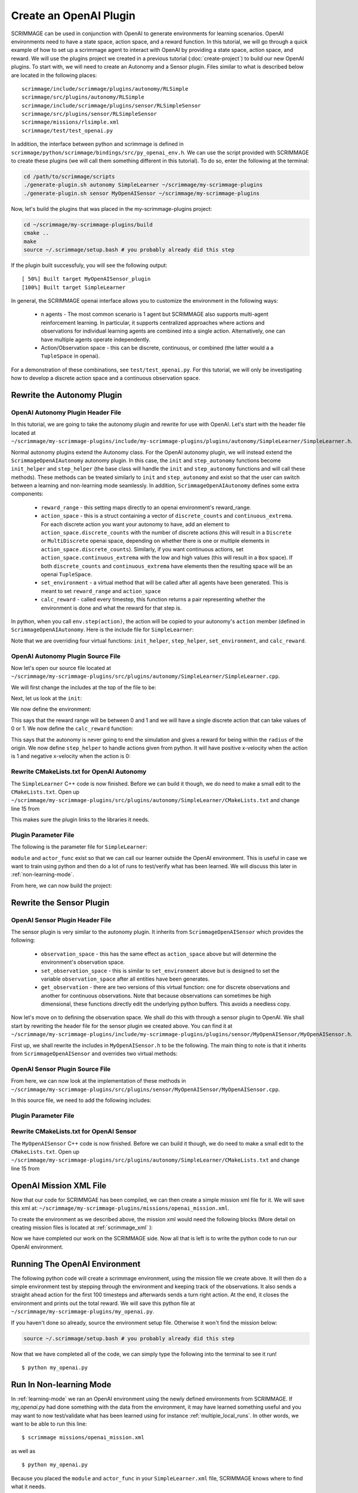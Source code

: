 .. _openai_plugin:

Create an OpenAI Plugin
=========================

SCRIMMAGE can be used in conjunction with OpenAI to generate environments for
learning scenarios. OpenAI environments need to have a state space, action
space, and a reward function. In this tutorial, we will go through a quick
example of how to set up a scrimmage agent to interact with OpenAI by providing
a state space, action space, and reward. We will use the plugins project we
created in a previous tutorial (:doc:`create-project`) to build our new OpenAI
plugins. To start with, we will need to create an Autonomy and a Sensor plugin.
Files similar to what is described below are located in the following places::

    scrimmage/include/scrimmage/plugins/autonomy/RLSimple
    scrimmage/src/plugins/autonomy/RLSimple
    scrimmage/include/scrimmage/plugins/sensor/RLSimpleSensor
    scrimmage/src/plugins/sensor/RLSimpleSensor
    scrimmage/missions/rlsimple.xml
    scrimmage/test/test_openai.py

In addition, the interface between python and scrimmage is defined in
``scrimmage/python/scrimmage/bindings/src/py_openai_env.h``.
We can use the script provided with SCRIMMAGE to create these plugins (we will 
call them something different in this tutorial). To do so,
enter the following at the terminal:

.. code-block:: bash

  cd /path/to/scrimmage/scripts 
  ./generate-plugin.sh autonomy SimpleLearner ~/scrimmage/my-scrimmage-plugins
  ./generate-plugin.sh sensor MyOpenAISensor ~/scrimmage/my-scrimmage-plugins

Now, let's build the plugins that was placed in the my-scrimmage-plugins
project:

.. code-block:: bash

  cd ~/scrimmage/my-scrimmage-plugins/build
  cmake ..
  make
  source ~/.scrimmage/setup.bash # you probably already did this step

If the plugin built successfuly, you will see the following output: ::

  [ 50%] Built target MyOpenAISensor_plugin
  [100%] Built target SimpleLearner

In general, the SCRIMMAGE openai interface allows you to customize the environment
in the following ways:

    * n agents - The most common scenario is 1 agent but SCRIMMAGE also
      supports multi-agent reinforcement learning. In particular, it supports 
      centralized approaches where actions and observations for individual
      learning agents are combined into a single action. Alternatively,
      one can have multiple agents operate independently.

    * Action/Observation space - this can be discrete, continuous, or combined
      (the latter would a a ``TupleSpace`` in openai).

For a demonstration of these combinations, see ``test/test_openai.py``. 
For this tutorial, we will only be investigating how to develop a discrete
action space and a continuous observation space.

Rewrite the Autonomy Plugin
---------------------------

OpenAI Autonomy Plugin Header File
~~~~~~~~~~~~~~~~~~~~~~~~~~~~~~~~~~

In this tutorial, we are going to take the autonomy plugin and rewrite for use
with OpenAI. Let's start with the header file located at
``~/scrimmage/my-scrimmage-plugins/include/my-scrimmage-plugins/plugins/autonomy/SimpleLearner/SimpleLearner.h``.

Normal autonomy plugins extend the Autonomy class. For the OpenAI autonomy
plugin, we will instead extend the ``ScrimmageOpenAIAutonomy`` autonomy plugin.
In this case, the ``init`` and ``step_autonomy`` functions become ``init_helper``
and ``step_helper`` (the base class will handle the ``init`` and ``step_autonomy`` 
functions and will call these methods). These methods can be treated similarly
to ``init`` and ``step_autonomy`` and exist so that the user can switch
between a learning and non-learning mode seamlessly. In addition,
``ScrimmageOpenAIAutonomy`` defines some extra components:

    * ``reward_range`` - this setting maps directly to an openai environment's
      reward_range.

    * ``action_space`` - this is a struct containing a vector of ``discrete_counts``
      and ``continuous_extrema``. For each discrete action you want your autonomy
      to have, add an element to ``action_space.discrete_counts`` with the number
      of discrete actions (this will result in a ``Discrete`` or ``MultiDiscrete``
      openai space, depending on whether there is one or multiple elements
      in ``action_space.discrete_counts``). Similarly, if you want continuous actions,
      set ``action_space.continuous_extrema`` with the low and high values
      (this will result in a ``Box`` space). If both ``discrete_counts``
      and ``continuous_extrema`` have elements then the resulting space will
      be an openai ``TupleSpace``.

    * ``set_environment`` - a virtual method that will be called after
      all agents have been generated. This is meant to set ``reward_range``
      and ``action_space``

    * ``calc_reward`` - called every timestep, this function returns
      a pair representing whether the environment is done and what 
      the reward for that step is.

In python, when you call ``env.step(action)``, the action will be copied
to your autonomy's ``action`` member (defined in ``ScrimmageOpenAIAutonomy``. 
Here is the include file for ``SimpleLearner``:

.. code-block:: c++
   :linenos:

   #ifndef INCLUDE_MY_SCRIMMAGE_PLUGINS_PLUGINS_AUTONOMY_SIMPLELEARNER_SIMPLELEARNER_H_
   #define INCLUDE_MY_SCRIMMAGE_PLUGINS_PLUGINS_AUTONOMY_SIMPLELEARNER_SIMPLELEARNER_H_

   #include <scrimmage/plugins/autonomy/ScrimmageOpenAIAutonomy/ScrimmageOpenAIAutonomy.h>

   #include <map>
   #include <string>
   #include <utility>

   class SimpleLearner : public scrimmage::autonomy::ScrimmageOpenAIAutonomy {
    public:
       void init_helper(std::map<std::string, std::string> &params) override;
       bool step_helper() override;

       void set_environment() override;
       std::pair<bool, double> calc_reward() override;

    protected:
       double radius_;
       uint8_t output_vel_x_idx_ = 0;
   };

   #endif // INCLUDE_MY_SCRIMMAGE_PLUGINS_PLUGINS_AUTONOMY_SIMPLELEARNER_SIMPLELEARNER_H_


Note that we are overriding four virtual functions: ``init_helper``,
``step_helper``, ``set_environment``, and ``calc_reward``.

OpenAI Autonomy Plugin Source File
~~~~~~~~~~~~~~~~~~~~~~~~~~~~~~~~~~

Now let's open our source file located at
``~/scrimmage/my-scrimmage-plugins/src/plugins/autonomy/SimpleLearner/SimpleLearner.cpp``.

We will first change the includes at the top of the file to be:

.. code-block:: c++
   :linenos:

   #include <scrimmage/math/State.h>
   #include <scrimmage/parse/ParseUtils.h>
   #include <scrimmage/plugin_manager/RegisterPlugin.h>

   #include <my-scrimmage-plugins/plugins/autonomy/SimpleLearner/SimpleLearner.h>

   REGISTER_PLUGIN(scrimmage::Autonomy, SimpleLearner, SimpleLearner_plugin)

Next, let us look at the ``init``:

.. code-block:: c++
   :linenos:

   void SimpleLearner::init_helper(std::map<std::string, std::string> &params) {
       using Type = scrimmage::VariableIO::Type;
       using Dir = scrimmage::VariableIO::Direction;

       output_vel_x_idx_ = vars_.declare(Type::velocity_x, Dir::Out);
       const uint8_t output_vel_y_idx = vars_.declare(Type::velocity_y, Dir::Out);
       const uint8_t output_vel_z_idx = vars_.declare(Type::velocity_z, Dir::Out);

       vars_.output(output_vel_x_idx_, 0);
       vars_.output(output_vel_y_idx, 0);
       vars_.output(output_vel_z_idx, 0);

       radius_ = std::stod(params.at("radius"));
   }

We now define the environment:

.. code-block:: c++
   :linenos:

   void SimpleLearner::set_environment() {
       reward_range = std::make_pair(0, 1);
       action_space.discrete_count.push_back(2);
   }

This says that the reward range will be between 0 and 1
and we will have a single discrete action that can take values of 0 or 1.
We now define the ``calc_reward`` function:

.. code-block:: c++
   :linenos:

   std::pair<bool, double> SimpleLearner::calc_reward() {
       const bool done = false;
       const double x = state_->pos()(0);
       const bool within_radius = std::round(std::abs(x)) < radius_;
       double reward = within_radius ? 1 : 0;
       return {done, reward};
   }

This says that the autonomy is never going to end the simulation and gives
a reward for being within the ``radius`` of the origin. We now define ``step_helper``
to handle actions given from python. It will have positive x-velocity
when the action is 1 and negative x-velocity when the action is 0:

.. code-block:: c++
   :linenos:

   bool SimpleLearner::step_helper() {
       const double x_vel = action.discrete[0] ? 1 : -1;
       vars_.output(output_vel_x_idx_, x_vel);
       return true;
   }

Rewrite CMakeLists.txt for OpenAI Autonomy
~~~~~~~~~~~~~~~~~~~~~~~~~~~~~~~~~~~~~~~~~~

The ``SimpleLearner`` C++ code is now finished. Before we can build it though,
we do need to make a small edit to the ``CMakeLists.txt``. Open up
``~/scrimmage/my-scrimmage-plugins/src/plugins/autonomy/SimpleLearner/CMakeLists.txt``
and change line 15 from

.. code-block:: cmake
   :linenos:

   TARGET_LINK_LIBRARIES(${LIBRARY_NAME}
    scrimmage-core
    ScrimmageOpenAIAutonomy_plugin
     )

This makes sure the plugin links to the libraries it needs. 

Plugin Parameter File 
~~~~~~~~~~~~~~~~~~~~~

The following is the parameter file for ``SimpleLearner``:

.. code-block:: xml
    :linenos:

    <?xml version="1.0"?>
    <?xml-stylesheet type="text/xsl" href="http://gtri.gatech.edu"?>
    <params>
      <library>SimpleLearner_plugin</library>
      <radius>2</radius>
      <module>my_openai</module>
      <actor_func>get_action</actor_func>
    </params>
        
``module`` and ``actor_func`` exist so that we can
call our learner outside the OpenAI environment. This is useful 
in case we want to train using python and then do a lot of runs
to test/verify what has been learned.
We will discuss this later in :ref:`non-learning-mode`.

From here, we can now build the project:

.. code-block:: bash
   :linenos:

   cd ~/scrimmage/my-scrimmage-plugins/build
   cmake ..
   make

Rewrite the Sensor Plugin
-------------------------

OpenAI Sensor Plugin Header File
~~~~~~~~~~~~~~~~~~~~~~~~~~~~~~~~

The sensor plugin is very similar to the autonomy plugin. It inherits
from ``ScrimmageOpenAISensor`` which provides
the following:

    * ``observation_space`` - this has the same effect as ``action_space`` above
      but will determine the environment's observation space.

    * ``set_observation_space`` - this is similar to ``set_environment`` above
      but is designed to set the variable ``observation_space`` after all entities
      have been generates.

    * ``get_observation`` - there are two versions of this virtual function:
      one for discrete observations and another for continuous observations.
      Note that because observations can sometimes be high dimensional,
      these functions directly edit the underlying python buffers.
      This avoids a needless copy.

Now let's move on to defining the observation space. We shall do this with through a
sensor plugin to OpenAI. We shall start by rewriting the header file for the
sensor plugin we created above. You can find it at
``~/scrimmage/my-scrimmage-plugins/include/my-scrimmage-plugins/plugins/sensor/MyOpenAISensor/MyOpenAISensor.h``.

First up, we shall rewrite the includes in ``MyOpenAISensor.h`` to be the
following. The main thing to note is that it inherits from ``ScrimmageOpenAISensor``
and overrides two virtual methods:

.. code-block:: c++
   :linenos:

   #ifndef INCLUDE_MY_SCRIMMAGE_PLUGINS_PLUGINS_SENSOR_MYOPENAISENSOR_MYOPENAISENSOR_H_
   #define INCLUDE_MY_SCRIMMAGE_PLUGINS_PLUGINS_SENSOR_MYOPENAISENSOR_MYOPENAISENSOR_H_

   #include <scrimmage/plugins/sensor/ScrimmageOpenAISensor/ScrimmageOpenAISensor.h>

   #include <map>
   #include <string>
   #include <vector>

   class MyOpenAISensor : public scrimmage::sensor::ScrimmageOpenAISensor {
    public:
       void set_observation_space() override;
       void get_observation(double* data, uint32_t beg_idx, uint32_t end_idx) override;
   };

   #endif // INCLUDE_MY_SCRIMMAGE_PLUGINS_PLUGINS_SENSOR_MYOPENAISENSOR_MYOPENAISENSOR_H_

OpenAI Sensor Plugin Source File
~~~~~~~~~~~~~~~~~~~~~~~~~~~~~~~~

From here, we can now look at the implementation of these methods in
``~/scrimmage/my-scrimmage-plugins/src/plugins/sensor/MyOpenAISensor/MyOpenAISensor.cpp``.

In this source file, we need to add the following includes:

.. code-block:: c++
   :linenos:

   #include <my-scrimmage-plugins/plugins/sensor/MyOpenAISensor/MyOpenAISensor.h>
   
   #include <scrimmage/entity/Entity.h>
   #include <scrimmage/math/State.h>
   #include <scrimmage/plugin_manager/RegisterPlugin.h>
   
   REGISTER_PLUGIN(scrimmage::Sensor, MyOpenAISensor, MyOpenAISensor_plugin)
   
   void MyOpenAISensor::get_observation(double *data, uint32_t beg_idx, uint32_t /*end_idx*/) {
       data[beg_idx] = parent_->state()->pos()(0);
   }
   
   void MyOpenAISensor::set_observation_space() {
       const double inf = std::numeric_limits<double>::infinity();
       observation_space.continuous_extrema.push_back(std::make_pair(-inf, inf));
   }

Plugin Parameter File 
~~~~~~~~~~~~~~~~~~~~~

.. code-block:: xml
    :linenos:

    <?xml version="1.0"?>
    <?xml-stylesheet type="text/xsl" href="http://gtri.gatech.edu"?>
    <params>
      <library>MyOpenAISensor_plugin</library>
    </params>

Rewrite CMakeLists.txt for OpenAI Sensor
~~~~~~~~~~~~~~~~~~~~~~~~~~~~~~~~~~~~~~~~

The ``MyOpenAISensor`` C++ code is now finished. Before we can build it though,
we do need to make a small edit to the ``CMakeLists.txt``. Open up
``~/scrimmage/my-scrimmage-plugins/src/plugins/autonomy/SimpleLearner/CMakeLists.txt``
and change line 15 from

.. code-block:: cmake
   :linenos:

   TARGET_LINK_LIBRARIES(${LIBRARY_NAME}
     scrimmage-core
     ScrimmageOpenAISensor_plugin
   )


OpenAI Mission XML File
-----------------------

Now that our code for SCRIMMGAE has been compiled, we can then create a simple
mission xml file for it. We will save this xml at:
``~/scrimmage/my-scrimmage-plugins/missions/openai_mission.xml``.

To create the environment as we described above, the mission xml would need the
following blocks (More detail on creating mission files is located at
:ref:`scrimmage_xml` ):

.. code-block:: xml
   :linenos:

   <?xml version="1.0"?>
   <?xml-stylesheet type="text/xsl" href="http://gtri.gatech.edu"?>
   <runscript xmlns:xsi="http://www.w3.org/2001/XMLSchema-instance"
       name="Straight flying">
   
     <run start="0.0" end="100" dt="1"
          time_warp="10"
          enable_gui="true"
          network_gui="false"
          start_paused="true"/>
   
     <stream_port>50051</stream_port>
     <stream_ip>localhost</stream_ip>
   
     <end_condition>time</end_condition> <!-- time, one_team, none-->
   
     <grid_spacing>1</grid_spacing>
     <grid_size>1000</grid_size>
   
     <gui_update_period>10</gui_update_period> <!-- milliseconds -->
   
     <output_type>summary</output_type>
     <metrics order="0">OpenAIRewards</metrics>
   
     <background_color>191 191 191</background_color> <!-- Red Green Blue -->
     <log_dir>~/.scrimmage/logs</log_dir>
   
     <entity_common name="all">
          <count>1</count>
          <health>1</health>
          <radius>1</radius>
   
          <team_id>1</team_id>
          <visual_model>Sphere</visual_model>
          <motion_model>SingleIntegrator</motion_model>
          <controller>SingleIntegratorControllerSimple</controller>
          <sensor order="0">MyOpenAISensor</sensor>
          <autonomy>SimpleLearner</autonomy>
          <y>0</y>
          <z>0</z>
      </entity_common>
   
      <entity entity_common="all">
        <x>0</x>
        <color>77 77 255</color>
      </entity>
   
   </runscript>

Now we have completed our work on the SCRIMMAGE side. Now all that is left is to
write the python code to run our OpenAI environment.

.. _learning-mode:

Running The OpenAI Environment
------------------------------

The following python code will create a scrimmage environment, using the mission
file we create above. It will then do a simple environment test by stepping
through the environment and keeping track of the observations. It also sends
a straight ahead action for the first 100 timesteps and afterwards sends a turn
right action. At the end, it closes the environment and prints out the total
reward. We will save this python file at
``~/scrimmage/my-scrimmage-plugins/my_openai.py``. 


.. code-block:: python
   :linenos:

   import copy
   import gym
   import scrimmage.utils
   import random
   
   
   def get_action(obs):
       return random.randint(0, 1)
   
   
   def test_openai():
       try:
           env = gym.make('scrimmage-v0')
       except gym.error.Error:
           mission_file = scrimmage.utils.find_mission('openai_mission.xml')
   
           gym.envs.register(
               id='scrimmage-v0',
               entry_point='scrimmage.bindings:ScrimmageOpenAIEnv',
               max_episode_steps=1e9,
               reward_threshold=1e9,
               kwargs={"enable_gui": False,
                       "mission_file": mission_file}
           )
           env = gym.make('scrimmage-v0')
   
       # the observation is the x position of the vehicle
       # note that a deepcopy is used when a history
       # of observations is desired. This is because
       # the sensor plugin edits the data in-place
       obs = []
       temp_obs = copy.deepcopy(env.reset())
       obs.append(temp_obs)
       total_reward = 0
       for i in range(200):
   
           action = get_action(temp_obs)
           temp_obs, reward, done = env.step(action)[:3]
           obs.append(copy.deepcopy(temp_obs))
           total_reward += reward
   
           if done:
               break
   
       env.close()
       print("Total Reward: %2.2f" % total_reward)
   
   if __name__ == '__main__':
       test_openai()

If you haven't done
so already, source the environment setup file. Otherwise it won't find
the mission below:

.. code-block:: bash

   source ~/.scrimmage/setup.bash # you probably already did this step
  
Now that we have completed all of the code, we can simply type the following
into the terminal to see it run! ::

  $ python my_openai.py


.. _non-learning-mode:

Run In Non-learning Mode
------------------------

In :ref:`learning-mode` we ran an OpenAI environment using
the newly defined environments from SCRIMMAGE. If `my_openai.py`
had done something with the data from the environment,
it may have learned something useful and you may want
to now test/validate what has been learned
using for instance :ref:`multiple_local_runs`.
In other words, we want to be able to run this line::

   $ scrimmage missions/openai_mission.xml

as well as ::

   $ python my_openai.py

Because you placed the ``module`` and ``actor_func`` in your 
``SimpleLearner.xml`` file, SCRIMMAGE knows where to find 
what it needs.

.. code-block:: bash

   $ scrimmage missions/openai_mission.xml
   [>                                                                     ] 0 %
   ================================================================================
   OpenAIRewards
   ================================================================================
   Reward for id 1 = 20
   Simulation Complete

